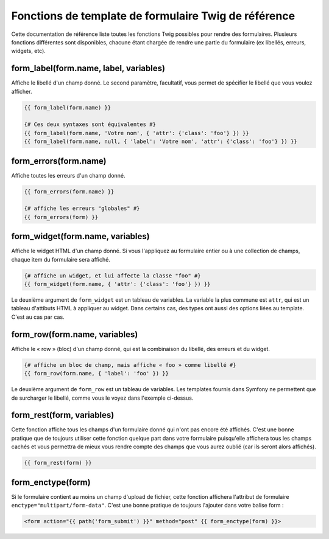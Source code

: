 .. index::
   single: Forms; Twig form function reference

Fonctions de template de formulaire Twig de référence
=====================================================

Cette documentation de référence liste toutes les fonctions Twig possibles
pour rendre des formulaires. Plusieurs fonctions différentes sont disponibles,
chacune étant chargée de rendre une partie du formulaire (ex libellés, erreurs,
widgets, etc).

form_label(form.name, label, variables)
---------------------------------------

Affiche le libellé d'un champ donné. Le second paramètre, facultatif, vous permet
de spécifier le libellé que vous voulez afficher.

.. code-block:: jinja

    {{ form_label(form.name) }}

    {# Ces deux syntaxes sont équivalentes #}
    {{ form_label(form.name, 'Votre nom', { 'attr': {'class': 'foo'} }) }}
    {{ form_label(form.name, null, { 'label': 'Votre nom', 'attr': {'class': 'foo'} }) }}

form_errors(form.name)
----------------------

Affiche toutes les erreurs d'un champ donné.

.. code-block:: jinja

    {{ form_errors(form.name) }}

    {# affiche les erreurs "globales" #}
    {{ form_errors(form) }}

form_widget(form.name, variables)
---------------------------------

Affiche le widget HTML d'un champ donné. Si vous l'appliquez au formulaire entier
ou à une collection de champs, chaque item du formulaire sera affiché.

.. code-block:: jinja

    {# affiche un widget, et lui affecte la classe "foo" #}
    {{ form_widget(form.name, { 'attr': {'class': 'foo'} }) }}

Le deuxième argument de ``form_widget`` est un tableau de variables. La variable
la plus commune est ``attr``, qui est un tableau d'attibuts HTML à appliquer au widget.
Dans certains cas, des types ont aussi des options liées au template. C'est au cas par cas.

form_row(form.name, variables)
------------------------------

Affiche le « row » (bloc) d'un champ donné, qui est la combinaison du libellé, des erreurs
et du widget.

.. code-block:: jinja

    {# affiche un bloc de champ, mais affiche « foo » comme libellé #}
    {{ form_row(form.name, { 'label': 'foo' }) }}

Le deuxième argument de ``form_row`` est un tableau de variables. Les templates fournis dans
Symfony ne permettent que de surcharger le libellé, comme vous le voyez dans l'exemple ci-dessus.

form_rest(form, variables)
--------------------------

Cette fonction affiche tous les champs d'un formulaire donné qui n'ont pas encore été
affichés. C'est une bonne pratique que de toujours utiliser cette fonction quelque part
dans votre formulaire puisqu'elle affichera tous les champs cachés et vous permettra
de mieux vous rendre compte des champs que vous aurez oublié (car ils seront alors affichés).

.. code-block:: jinja

    {{ form_rest(form) }}

form_enctype(form)
------------------

Si le formulaire contient au moins un champ d'upload de fichier, cette fonction
affichera l'attribut de formulaire ``enctype="multipart/form-data"``. C'est une bonne
pratique de toujours l'ajouter dans votre balise form :

.. code-block:: html+jinja

    <form action="{{ path('form_submit') }}" method="post" {{ form_enctype(form) }}>